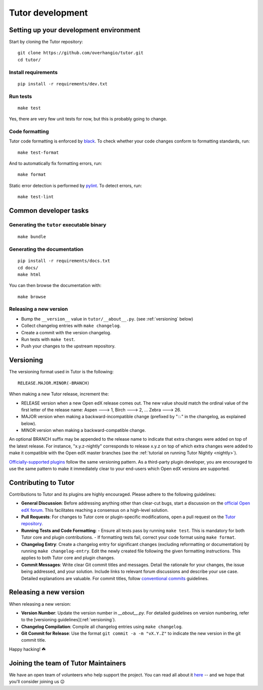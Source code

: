 .. _tutor:

Tutor development
=================

Setting up your development environment
---------------------------------------

Start by cloning the Tutor repository::

    git clone https://github.com/overhangio/tutor.git
    cd tutor/

Install requirements
~~~~~~~~~~~~~~~~~~~~

::

    pip install -r requirements/dev.txt

Run tests
~~~~~~~~~

::

    make test

Yes, there are very few unit tests for now, but this is probably going to change.

Code formatting
~~~~~~~~~~~~~~~

Tutor code formatting is enforced by `black <https://black.readthedocs.io/en/stable/>`_. To check whether your code changes conform to formatting standards, run::

    make test-format

And to automatically fix formatting errors, run::

    make format

Static error detection is performed by `pylint <https://pylint.readthedocs.io/en/latest/>`_. To detect errors, run::

    make test-lint

Common developer tasks
----------------------

Generating the ``tutor`` executable binary
~~~~~~~~~~~~~~~~~~~~~~~~~~~~~~~~~~~~~~~~~~

::

    make bundle

Generating the documentation
~~~~~~~~~~~~~~~~~~~~~~~~~~~~

::

    pip install -r requirements/docs.txt
    cd docs/
    make html

You can then browse the documentation with::

    make browse

Releasing a new version
~~~~~~~~~~~~~~~~~~~~~~~

- Bump the ``__version__`` value in ``tutor/__about__.py``. (see :ref:`versioning` below)
- Collect changelog entries with ``make changelog``.
- Create a commit with the version changelog.
- Run tests with ``make test``.
- Push your changes to the upstream repository.

.. _versioning:

Versioning
----------

The versioning format used in Tutor is the following::

    RELEASE.MAJOR.MINOR(-BRANCH)

When making a new Tutor release, increment the:

- RELEASE version when a new Open edX release comes out. The new value should match the ordinal value of the first letter of the release name: Aspen 🡒 1, Birch 🡒 2, ... Zebra 🡒 26.
- MAJOR version when making a backward-incompatible change (prefixed by "💥" in the changelog, as explained below).
- MINOR version when making a backward-compatible change.

An optional BRANCH suffix may be appended to the release name to indicate that extra changes were added on top of the latest release. For instance, "x.y.z-nightly" corresponds to release x.y.z on top of which extra changes were added to make it compatible with the Open edX master branches (see the :ref:`tutorial on running Tutor Nightly <nightly>`).

`Officially-supported plugins <https://overhang.io/tutor/plugins>`__ follow the same versioning pattern. As a third-party plugin developer, you are encouraged to use the same pattern to make it immediately clear to your end-users which Open edX versions are supported.

.. _contributing:

Contributing to Tutor
---------------------

Contributions to Tutor and its plugins are highly encouraged. Please adhere to the following guidelines:

- **General Discussion**: Before addressing anything other than clear-cut bugs, start a discussion on the `official Open edX forum <https://discuss.openedx.org>`__. This facilitates reaching a consensus on a high-level solution.
- **Pull Requests**: For changes to Tutor core or plugin-specific modifications, open a pull request on the `Tutor repository <https://github.com/overhangio/tutor/pulls>`__.
- **Running Tests and Code Formatting**:
  - Ensure all tests pass by running ``make test``. This is mandatory for both Tutor core and plugin contributions.
  - If formatting tests fail, correct your code format using ``make format``.
- **Changelog Entry**: Create a changelog entry for significant changes (excluding reformatting or documentation) by running ``make changelog-entry``. Edit the newly created file following the given formatting instructions. This applies to both Tutor core and plugin changes.
- **Commit Messages**: Write clear Git commit titles and messages. Detail the rationale for your changes, the issue being addressed, and your solution. Include links to relevant forum discussions and describe your use case. Detailed explanations are valuable. For commit titles, follow `conventional commits <https://www.conventionalcommits.org>`__ guidelines.

Releasing a new version
-----------------------

When releasing a new version:

- **Version Number**: Update the version number in `__about__.py`. For detailed guidelines on version numbering, refer to the [versioning guidelines](:ref:`versioning`).
- **Changelog Compilation**: Compile all changelog entries using ``make changelog``.
- **Git Commit for Release**: Use the format ``git commit -a -m "vX.Y.Z"`` to indicate the new version in the git commit title.

Happy hacking! ☘️

.. _maintainers:

Joining the team of Tutor Maintainers
-------------------------------------

We have an open team of volunteers who help support the project. You can read all about it `here <https://discuss.openedx.org/t/tutor-maintainers/7287>`__ -- and we hope that you'll consider joining us 😉
